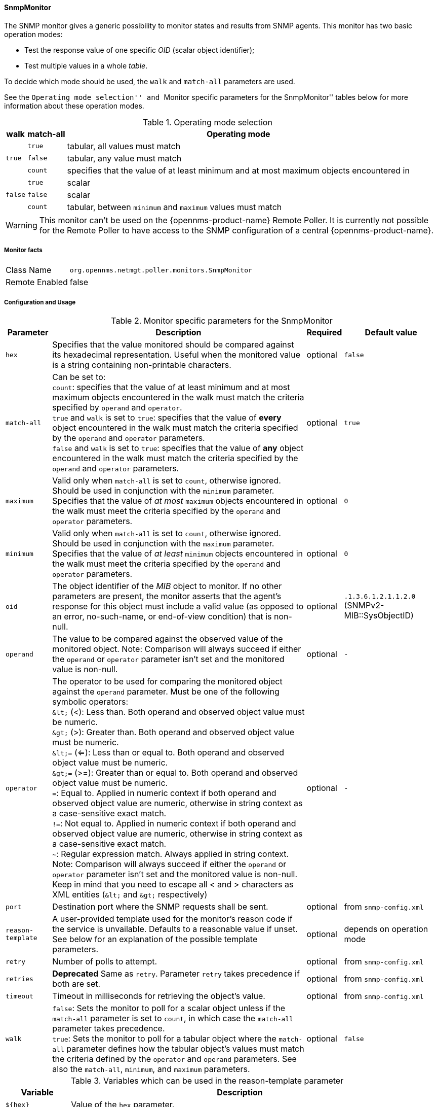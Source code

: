 
==== SnmpMonitor

The SNMP monitor gives a generic possibility to monitor states and results from SNMP agents.
This monitor has two basic operation modes:

 - Test the response value of one specific _OID_ (scalar object identifier);
 - Test multiple values in a whole _table_.

To decide which mode should be used, the `walk` and `match-all` parameters are used.

See the ``Operating mode selection'' and ``Monitor specific parameters for the SnmpMonitor'' tables below for more information about these operation modes.

.Operating mode selection
[options="header, autowidth"]
|===
    | walk       | match-all                                                  | Operating mode
.3+^|`true`      | `true`                                                     | tabular, all values must match
    | `false`    | tabular, any value must match
    | `count`    | specifies that the value of at least minimum and at most
                   maximum objects encountered in
.3+^|`false`     | `true`                                                     | scalar
    | `false`    | scalar
    | `count`    | tabular, between `minimum` and `maximum` values must match
|===

WARNING: This monitor can't be used on the {opennms-product-name} Remote Poller.
It is currently not possible for the Remote Poller to have access to the SNMP configuration of a central {opennms-product-name}.

===== Monitor facts

[options="autowidth"]
|===
| Class Name     | `org.opennms.netmgt.poller.monitors.SnmpMonitor`
| Remote Enabled | false
|===

===== Configuration and Usage

.Monitor specific parameters for the SnmpMonitor
[options="header, autowidth"]
|===
| Parameter         | Description                                                                                      | Required | Default value
| `hex`             | Specifies that the value monitored should be compared against its hexadecimal representation.
                      Useful when the monitored value is a string containing non-printable characters.                 | optional | `false`
| `match-all`       | Can be set to: +
                      `count`: specifies that the value of at least minimum and at most maximum objects encountered in
                      the walk must match the criteria specified by `operand` and `operator`. +
                      `true` and `walk` is set to `true`: specifies that the value of *every* object encountered in
                      the walk must match the criteria specified by the `operand` and `operator` parameters. +
                      `false` and `walk` is set to `true`: specifies that the value of *any* object encountered in
                      the walk must match the criteria specified by the `operand` and `operator` parameters.           | optional | `true`
| `maximum`         | Valid only when `match-all` is set to `count`, otherwise ignored. Should be used in conjunction
                      with the `minimum` parameter. Specifies that the value of _at most_ `maximum` objects
                      encountered in the walk must meet the criteria specified by the `operand` and `operator`
                      parameters.                                                                                      | optional | `0`
| `minimum`         | Valid only when `match-all` is set to `count`, otherwise ignored. Should be used in conjunction
                      with the `maximum` parameter. Specifies that the value of _at least_ `minimum` objects
                      encountered in the walk must meet the criteria specified by the `operand` and `operator`
                      parameters.                                                                                      | optional | `0`
| `oid`             | The object identifier of the _MIB_ object to monitor.
                      If no other parameters are present, the monitor asserts that the agent's response for this
                      object must include a valid value (as opposed to an error, no-such-name, or end-of-view
                      condition) that is non-null.                                                                     | optional | `.1.3.6.1.2.1.1.2.0` (SNMPv2-MIB::SysObjectID)
| `operand`         | The value to be compared against the observed value of the monitored object.
                      Note: Comparison will always succeed if either the `operand` or `operator` parameter isn't set
                            and the monitored value is non-null.                                                       | optional | `-`
| `operator`        | The operator to be used for comparing the monitored object against the `operand` parameter.
                      Must be one of the following symbolic operators: +
                      `&amp;lt;` (<): Less than. Both operand and observed object value must be numeric. +
                      `&amp;gt;` (>): Greater than. Both operand and observed object value must be numeric. +
                      `&amp;lt;=` (<=): Less than or equal to. Both operand and observed object value must be numeric. +
                      `&amp;gt;=` (>=): Greater than or equal to. Both operand and observed object value must be numeric. +
                      `=`: Equal to. Applied in numeric context if both operand and observed object value are numeric,
                           otherwise in string context as a case-sensitive exact match. +
                      `!=`: Not equal to. Applied in numeric context if both operand and observed object value are
                            numeric, otherwise in string context as a case-sensitive exact match. +
                      `~`:  Regular expression match. Always applied in string context. +
                      Note: Comparison will always succeed if either the `operand` or `operator` parameter isn't set
                            and the monitored value is non-null.
                      Keep in mind that you need to escape all < and > characters as XML entities (`&amp;lt;` and `&amp;gt;`
                      respectively)                                                                                    | optional | `-`
| `port`            | Destination port where the SNMP requests shall be sent.                                          | optional | from `snmp-config.xml`
| `reason-template` | A user-provided template used for the monitor's reason code if the service is unvailable.
                      Defaults to a reasonable value if unset.
                      See below for an explanation of the possible template parameters.                                | optional | depends on operation mode

| `retry`           | Number of polls to attempt.                                                                      | optional | from `snmp-config.xml`
| `retries`         | *Deprecated* Same as `retry`. Parameter `retry` takes precedence if both are set.                | optional | from `snmp-config.xml`
| `timeout`         | Timeout in milliseconds for retrieving the object's value.                                       | optional | from `snmp-config.xml`
| `walk`            | `false`: Sets the monitor to poll for a scalar object unless if the `match-all` parameter is set
                      to `count`, in which case the `match-all` parameter takes precedence. +
                      `true`: Sets the monitor to poll for a tabular object where the `match-all` parameter defines how
                      the tabular object's values must match the criteria defined by the `operator` and `operand`
                      parameters. See also the `match-all`, `minimum`, and `maximum` parameters.                       | optional | `false`
|===

.Variables which can be used in the reason-template parameter
[options="header, autowidth"]
|===
| Variable           | Description
| `${hex}`           | Value of the `hex` parameter.
| `${ipaddr}`        | IP address polled.
| `${matchAll}`      | Value of the `match-all` parameter.
| `${matchCount}`    | When `match-all` is set to `count`, contains the number of matching instances encountered.
| `${maximum}`       | Value of the `maximum` parameter.
| `${minimum}`       | Value of the `minimum` paramater.
| `${observedValue}` | Polled value that made the monitor succeed or fail.
| `${oid}`           | Value of the `oid` parameter.
| `${operand}`       | Value of the `operand` parameter.
| `${operator}`      | Value of the `operator` parameter.
| `${port}`          | Value of the `port` parameter.
| `${retry}`         | Value of the `retry` parameter.
| `${timeout}`       | Value of the `timeout` parameter.
| `${walk}`          | Value of the `walk` parameter.
|===

===== Example for monitoring scalar object

As a working example we want to monitor the thermal system fan status which is provided as a scalar object ID.

 cpqHeThermalSystemFanStatus .1.3.6.1.4.1.232.6.2.6.4.0

The manufacturer _MIB_ gives the following information:


.Description of the cpqHeThermalSystemFanStatus from http://h18013.www1.hp.com/products/servers/management/hpsim/mibkit.html[CPQHLTH-MIB]
[source, asn1]
----
SYNTAX 	INTEGER  {
    other    (1),
    ok       (2),
    degraded (3),
    failed   (4)
}
ACCESS 	read-only
DESCRIPTION
"The status of the fan(s) in the system.

This value will be one of the following:
other(1)
Fan status detection is not supported by this system or driver.

ok(2)
All fans are operating properly.

degraded(3)
A non-required fan is not operating properly.

failed(4)
A required fan is not operating properly.

If the cpqHeThermalDegradedAction is set to shutdown(3) the
system will be shutdown if the failed(4) condition occurs."
----

The SnmpMonitor is configured to test if the fan status returns _ok(2)_. If so, the service is marked as _up_.
Any other value indicates a problem with the thermal fan status and marks the service _down_.

.Example SnmpMonitor as HP InsightManager fan monitor in poller-configuration.xml
[source, xml]
----
<service name="HP-Insight-Fan-System" interval="300000" user-defined="false" status="on">
    <parameter key="oid" value=".1.3.6.1.4.1.232.6.2.6.4.0"/><1>
    <parameter key="operator" value="="/><2>
    <parameter key="operand" value="2"/><3>
    <parameter key="reason-template" value="System fan status is not ok. The state should be ok(${operand}) the observed value is ${observedValue}. Please check your HP Insight Manager. Syntax: other(1), ok(2), degraded(3), failed(4)"/><4>
</service>

<monitor service="HP-Insight-Fan-System" class-name="org.opennms.netmgt.poller.monitors.SnmpMonitor" />
----
<1> Scalar object ID to test
<2> Operator for testing the response value
<3> Integer 2 as operand for the test
<4> Encode _MIB_ status in the reason code to give more detailed information if the service goes down

===== Example test SNMP table with all matching values

The second mode shows how to monitor values of a whole SNMP table.
As a practical use case the status of a set of physical drives is monitored.
This example configuration shows the status monitoring from the http://h18013.www1.hp.com/products/servers/management/hpsim/mibkit.html[CPQIDA-MIB].

We use as a scalar object id the physical drive status given by the following tabular OID:

 cpqDaPhyDrvStatus .1.3.6.1.4.1.232.3.2.5.1.1.6

.Description of the cpqDaPhyDrvStatus object id from CPQIDA-MIB
[source, asn1]
----
SYNTAX 	INTEGER  {
    other             (1),
    ok                (2),
    failed            (3),
    predictiveFailure (4)
}
ACCESS 	read-only
DESCRIPTION
Physical Drive Status.
This shows the status of the physical drive.
The following values are valid for the physical drive status:

other (1)
 Indicates that the instrument agent does not recognize
 the drive.  You may need to upgrade your instrument agent
 and/or driver software.

ok (2)
 Indicates the drive is functioning properly.

failed (3)
 Indicates that the drive is no longer operating and
 should be replaced.

predictiveFailure(4)
 Indicates that the drive has a predictive failure error and
 should be replaced.
----

The configuration in our monitor will test all physical drives for status _ok(2)_.

.Example SnmpMonitor as HP Insight physical drive monitor in poller-configuration.xml
[source, xml]
----
<service name="HP-Insight-Drive-Physical" interval="300000" user-defined="false" status="on">
    <parameter key="oid" value=".1.3.6.1.4.1.232.3.2.5.1.1.6"/><1>
    <parameter key="walk" value="true"/><2>
    <parameter key="operator" value="="/><3>
    <parameter key="operand" value="2"/><4>
    <parameter key="match-all" value="true"/><5>
    <parameter key="reason-template" value="One or more physical drives are not ok. The state should be ok(${operand}) the observed value is ${observedValue}. Please check your HP Insight Manager. Syntax: other(1), ok(2), failed(3), predictiveFailure(4), erasing(5), eraseDone(6), eraseQueued(7)"/><6>
</service>

<monitor service="HP-Insight-Drive-Physical" class-name="org.opennms.netmgt.poller.monitors.SnmpMonitor" />
----
<1> OID for SNMP table with all physical drive states
<2> Enable _walk mode_ to test every entry in the table against the test criteria
<3> Test operator for integer
<4> Integer `2` as operand for the test
<5> Test in _walk mode_ has to be passed for every entry in the table
<6> Encode _MIB_ status in the reason code to give more detailed information if the service goes down

===== Example test SNMP table with all matching values

This example shows how to use the SnmpMonitor to test if the number of static routes are within a given boundary.
The service is marked as _up_ if at least 3 and at maxium 10 static routes are set on a network device.
This status can be monitored by polling the table _ipRouteProto_ from the http://www.ietf.org/rfc/rfc1213.txt[RFC1213-MIB2].

 ipRouteProto 1.3.6.1.2.1.4.21.1.9

The _MIB_ description gives us the following information:

[source, asn1]
----
SYNTAX 	INTEGER  {
    other(1),
    local(2),
    netmgmt(3),
    icmp(4),
    egp(5),
    ggp(6),
    hello(7),
    rip(8),
    is-is(9),
    es-is(10),
    ciscoIgrp(11),
    bbnSpfIgp(12),
    ospf(13),
    bgp(14)}
}
ACCESS 	read-only
DESCRIPTION
"The routing mechanism via which this route was learned.
Inclusion of values for gateway routing protocols is not
intended to imply that hosts should support those protocols."
----

To monitor only local routes, the test should be applied only on entries in the _ipRouteProto_ table with value `2`.
The number of entries in the whole _ipRouteProto_ table has to be counted and the boundaries on the number has to be applied.

.Example SnmpMonitor used to test if the number of local static route entries are between 3 or 10.
[source, xml]
----
<service name="All-Static-Routes" interval="300000" user-defined="false" status="on">
 <parameter key="oid" value=".1.3.6.1.2.1.4.21.1.9" /><1>
 <parameter key="walk" value="true" /><2>
 <parameter key="operator" value="=" /><3>
 <parameter key="operand" value="2" /><4>
 <parameter key="match-all" value="count" /><5>
 <parameter key="minimum" value="3" /><6>
 <parameter key="maximum" value="10" /><7>
</service>

<monitor service="All-Static-Routes" class-name="org.opennms.netmgt.poller.monitors.SnmpMonitor" />
----
<1> OID for SNMP table _ipRouteProto_
<2> Enable _walk mode_ to test every entry in the table against the test criteria
<3> Test operator for integer
<4> Integer `2` as operand for testing local route entries
<5> Test in _walk mode_ has is set to `count` to get the number of entries in the table regarding `operator` and `operand`
<6> Lower count boundary set to `3`
<7> High count boundary is set to `10`
